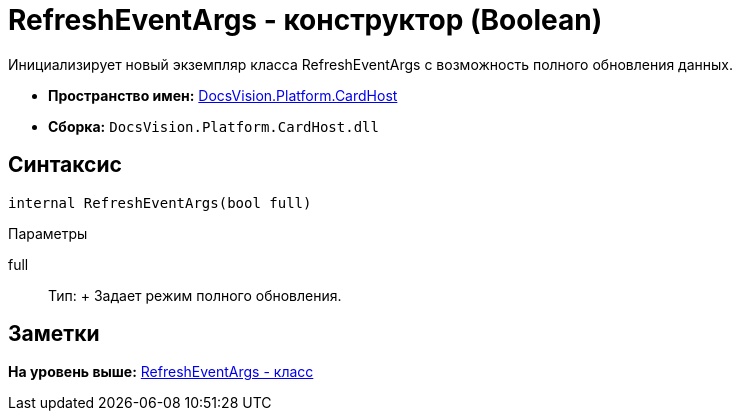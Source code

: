 = RefreshEventArgs - конструктор (Boolean)

Инициализирует новый экземпляр класса RefreshEventArgs с возможность полного обновления данных.

* [.keyword]*Пространство имен:* xref:CardHost_NS.adoc[DocsVision.Platform.CardHost]
* [.keyword]*Сборка:* [.ph .filepath]`DocsVision.Platform.CardHost.dll`

== Синтаксис

[source,pre,codeblock,language-csharp]
----
internal RefreshEventArgs(bool full)
----

Параметры

full::
  Тип:
  +
  Задает режим полного обновления.

== Заметки

*На уровень выше:* xref:../../../../api/DocsVision/Platform/CardHost/RefreshEventArgs_CL.adoc[RefreshEventArgs - класс]
